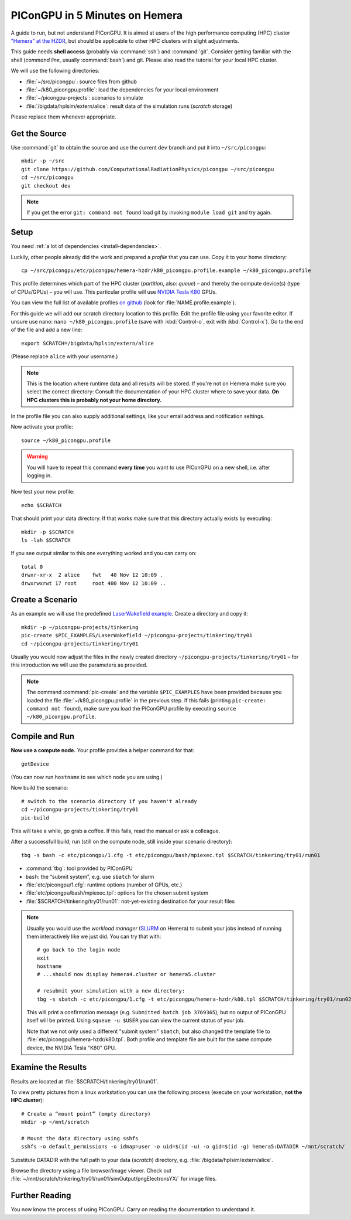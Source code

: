 .. _hemeraIn5min:

PIConGPU in 5 Minutes on Hemera
===============================

A guide to run, but not understand PIConGPU.
It is aimed at users of the high performance computing (HPC) cluster `"Hemera" at the HZDR <https://www.hzdr.de/db/Cms?pOid=12231&pNid=852>`_,
but should be applicable to other HPC clusters with slight adjustments.

This guide needs **shell access** (probably via :command:`ssh`) and :command:`git`.
Consider getting familiar with the shell (*command line*, usually :command:`bash`) and git.
Please also read the tutorial for your local HPC cluster.

.. seealso::
   resources for the command line (bash)
     `a tutorial <http://www.bu.edu/tech/files/2018/05/2018-Summer-Tutorial-Intro-to-Linux.pdf>`_ |
     `another tutorial <https://cscar.research.umich.edu/wp-content/uploads/sites/5/2016/09/Intro-to-Command-Line.pdf>`_ |
     `scripting by examples <https://learnxinyminutes.com/docs/bash/>`_

   resources for git
     `official tutorial <https://git-scm.com/docs/gittutorial>`_ (also available as man page :manpage:`gittutorial(7)`) |
     `w3school tutorial <https://www.w3schools.com/git/default.asp>`_ |
     `brief introduction <https://learnxinyminutes.com/docs/git/>`_ |
     `cheatsheet (by github) <https://training.github.com/downloads/github-git-cheat-sheet.pdf>`_

   Hemera at HZDR
     `official website <https://www.hzdr.de/db/Cms?pOid=12231&pNid=852>`_ |
     `presentation <https://www.hzdr.de/db/Cms?pOid=61949>`_
     internal links:
     `wiki <https://fwcc.pages.hzdr.de/infohub/hpc/hemera.html>`_ |
     `storage layout <https://fwcc.pages.hzdr.de/infohub/hpc/storage.html>`_
  
We will use the following directories:

- :file:`~/src/picongpu`: source files from github
- :file:`~/k80_picongpu.profile`: load the dependencies for your local environment
- :file:`~/picongpu-projects`: scenarios to simulate
- :file:`/bigdata/hplsim/extern/alice`: result data of the simulation runs (*scratch* storage)

Please replace them whenever appropriate.

Get the Source
--------------

Use :command:`git` to obtain the source and use the current ``dev`` branch and put it into ``~/src/picongpu``::

  mkdir -p ~/src
  git clone https://github.com/ComputationalRadiationPhysics/picongpu ~/src/picongpu
  cd ~/src/picongpu
  git checkout dev

.. note::
   If you get the error ``git: command not found`` load git by invoking ``module load git`` and try again.

Setup
-----

You need :ref:`a lot of dependencies <install-dependencies>`.

Luckily, other people already did the work and prepared a *profile* that you can use.
Copy it to your home directory::

  cp ~/src/picongpu/etc/picongpu/hemera-hzdr/k80_picongpu.profile.example ~/k80_picongpu.profile

This profile determines which part of the HPC cluster (*partition*, also: *queue*) – and thereby the compute device(s) (type of CPUs/GPUs) – you will use.
This particular profile will use `NVIDIA Tesla K80 <https://www.nvidia.com/en-gb/data-center/tesla-k80/>`_ GPUs.

You can view the full list of available profiles `on github <https://github.com/ComputationalRadiationPhysics/picongpu/tree/dev/etc/picongpu>`_ (look for :file:`NAME.profile.example`).

For this guide we will add our scratch directory location to this profile.
Edit the profile file using your favorite editor.
If unsure use nano: ``nano ~/k80_picongpu.profile`` (save with :kbd:`Control-o`, exit with :kbd:`Control-x`).
Go to the end of the file and add a new line::

  export SCRATCH=/bigdata/hplsim/extern/alice

(Please replace ``alice`` with your username.)

.. note::
    This is the location where runtime data and all results will be stored.
    If you're not on Hemera make sure you select the correct directory:
    Consult the documentation of your HPC cluster where to save your data.
    **On HPC clusters this is probably not your home directory.**

In the profile file you can also supply additional settings, like your email address and notification settings.

Now activate your profile::

  source ~/k80_picongpu.profile

.. warning::
   You will have to repeat this command **every time** you want to use PIConGPU on a new shell, i.e. after logging in.

Now test your new profile::

  echo $SCRATCH

That should print your data directory.
If that works make sure that this directory actually exists by executing::

  mkdir -p $SCRATCH
  ls -lah $SCRATCH

If you see output similar to this one everything worked and you can carry on::

  total 0
  drwxr-xr-x  2 alice    fwt   40 Nov 12 10:09 .
  drwxrwxrwt 17 root     root 400 Nov 12 10:09 ..

Create a Scenario
-----------------

As an example we will use the predefined `LaserWakefield example <https://github.com/ComputationalRadiationPhysics/picongpu/tree/dev/share/picongpu/examples/LaserWakefield>`_.
Create a directory and copy it::

  mkdir -p ~/picongpu-projects/tinkering
  pic-create $PIC_EXAMPLES/LaserWakefield ~/picongpu-projects/tinkering/try01
  cd ~/picongpu-projects/tinkering/try01

Usually you would now adjust the files in the newly created directory ``~/picongpu-projects/tinkering/try01`` – for this introduction we will use the parameters as provided.

.. note::
   The command :command:`pic-create` and the variable ``$PIC_EXAMPLES`` have been provided because you loaded the file :file:`~/k80_picongpu.profile` in the previous step.
   If this fails (printing ``pic-create: command not found``), make sure you load the PIConGPU profile by executing ``source ~/k80_picongpu.profile``.

Compile and Run
---------------

**Now use a compute node.**
Your profile provides a helper command for that::

  getDevice

(You can now run ``hostname`` to see which node you are using.)

Now build the scenario::

  # switch to the scenario directory if you haven't already
  cd ~/picongpu-projects/tinkering/try01
  pic-build

This will take a while, go grab a coffee.
If this fails, read the manual or ask a colleague.

After a successfull build, run (still on the compute node, still inside your scenario directory)::

  tbg -s bash -c etc/picongpu/1.cfg -t etc/picongpu/bash/mpiexec.tpl $SCRATCH/tinkering/try01/run01

- :command:`tbg`: tool provided by PIConGPU
- ``bash``: the “submit system”, e.g. use ``sbatch`` for slurm
- :file:`etc/picongpu/1.cfg`: runtime options (number of GPUs, etc.)
- :file:`etc/picongpu/bash/mpiexec.tpl`: options for the chosen submit system
- :file:`$SCRATCH/tinkering/try01/run01`: not-yet-existing destination for your result files

.. note::
   Usually you would use the *workload manager* (`SLURM <https://slurm.schedmd.com/>`_ on Hemera) to submit your jobs
   instead of running them interactively like we just did.
   You can try that with::

     # go back to the login node
     exit
     hostname
     # ...should now display hemera4.cluster or hemera5.cluster

     # resubmit your simulation with a new directory:
     tbg -s sbatch -c etc/picongpu/1.cfg -t etc/picongpu/hemera-hzdr/k80.tpl $SCRATCH/tinkering/try01/run02

   This will print a confirmation message (e.g. ``Submitted batch job 3769365``),
   but no output of PIConGPU itself will be printed.
   Using ``squeue -u $USER`` you can view the current status of your job.

   Note that we not only used a different "submit system" ``sbatch``,
   but also changed the template file to :file:`etc/picongpu/hemera-hzdr/k80.tpl`.
   Both profile and template file are built for the same compute device, the NVIDIA Tesla "K80" GPU.
   

Examine the Results
-------------------

Results are located at :file:`$SCRATCH/tinkering/try01/run01`.

To view pretty pictures from a linux workstation you can use the following process (execute on your workstation, **not the HPC cluster**)::

  # Create a “mount point” (empty directory)
  mkdir -p ~/mnt/scratch

  # Mount the data directory using sshfs
  sshfs -o default_permissions -o idmap=user -o uid=$(id -u) -o gid=$(id -g) hemera5:DATADIR ~/mnt/scratch/

Substitute DATADIR with the full path to your data (*scratch*) directory, e.g. :file:`/bigdata/hplsim/extern/alice`.

Browse the directory using a file browser/image viewer.
Check out :file:`~/mnt/scratch/tinkering/try01/run01/simOutput/pngElectronsYX/` for image files.

Further Reading
---------------

You now know the process of using PIConGPU.
Carry on reading the documentation to understand it.
